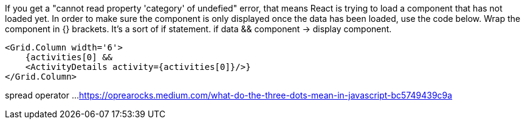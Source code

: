 If you get a "cannot read property 'category' of undefied" error, that means React is trying to load a component that has not loaded yet. In order to make sure the component is only displayed once the data has been loaded, use the code below. Wrap the component in {} brackets. It's a sort of if statement. if data && component -> display component.

[source, JavaScript]
----
<Grid.Column width='6'>
    {activities[0] &&
    <ActivityDetails activity={activities[0]}/>}
</Grid.Column>
----

spread operator ...
https://oprearocks.medium.com/what-do-the-three-dots-mean-in-javascript-bc5749439c9a